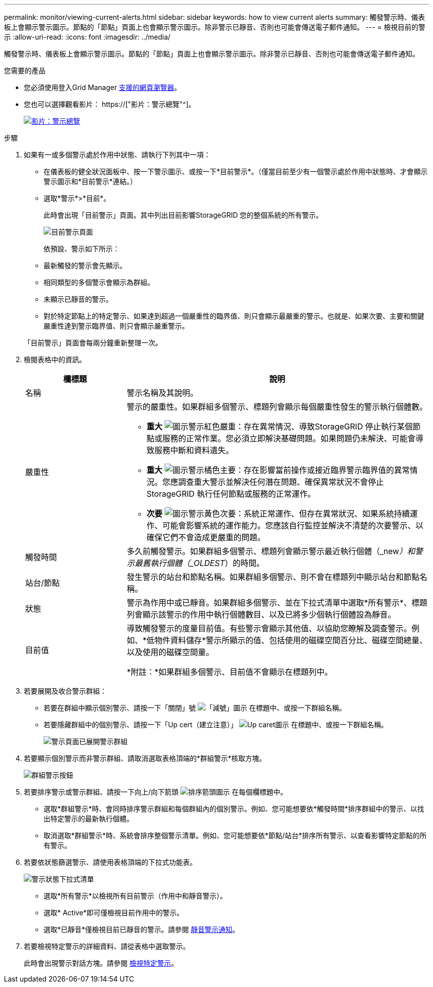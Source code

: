 ---
permalink: monitor/viewing-current-alerts.html 
sidebar: sidebar 
keywords: how to view current alerts 
summary: 觸發警示時、儀表板上會顯示警示圖示。節點的「節點」頁面上也會顯示警示圖示。除非警示已靜音、否則也可能會傳送電子郵件通知。 
---
= 檢視目前的警示
:allow-uri-read: 
:icons: font
:imagesdir: ../media/


[role="lead"]
觸發警示時、儀表板上會顯示警示圖示。節點的「節點」頁面上也會顯示警示圖示。除非警示已靜音、否則也可能會傳送電子郵件通知。

.您需要的產品
* 您必須使用登入Grid Manager xref:../admin/web-browser-requirements.adoc[支援的網頁瀏覽器]。
* 您也可以選擇觀看影片： https://["影片：警示總覽"^]。
+
[link=https://netapp.hosted.panopto.com/Panopto/Pages/Viewer.aspx?id=2680a74f-070c-41c2-bcd3-acc5013c9cdd]
image::../media/video-screenshot-alert-overview.png[影片：警示總覽]



.步驟
. 如果有一或多個警示處於作用中狀態、請執行下列其中一項：
+
** 在儀表板的健全狀況面板中、按一下警示圖示、或按一下*目前警示*。（僅當目前至少有一個警示處於作用中狀態時、才會顯示警示圖示和*目前警示*連結。）
** 選取*警示*>*目前*。
+
此時會出現「目前警示」頁面。其中列出目前影響StorageGRID 您的整個系統的所有警示。

+
image::../media/alerts_current_page.png[目前警示頁面]

+
依預設、警示如下所示：

** 最新觸發的警示會先顯示。
** 相同類型的多個警示會顯示為群組。
** 未顯示已靜音的警示。
** 對於特定節點上的特定警示、如果達到超過一個嚴重性的臨界值、則只會顯示最嚴重的警示。也就是、如果次要、主要和關鍵嚴重性達到警示臨界值、則只會顯示嚴重警示。


+
「目前警示」頁面會每兩分鐘重新整理一次。

. 檢閱表格中的資訊。
+
[cols="1a,3a"]
|===
| 欄標題 | 說明 


 a| 
名稱
 a| 
警示名稱及其說明。



 a| 
嚴重性
 a| 
警示的嚴重性。如果群組多個警示、標題列會顯示每個嚴重性發生的警示執行個體數。

** *重大* image:../media/icon_alert_red_critical.png["圖示警示紅色嚴重"]：存在異常情況、導致StorageGRID 停止執行某個節點或服務的正常作業。您必須立即解決基礎問題。如果問題仍未解決、可能會導致服務中斷和資料遺失。
** *重大* image:../media/icon_alert_orange_major.png["圖示警示橘色主要"]：存在影響當前操作或接近臨界警示臨界值的異常情況。您應調查重大警示並解決任何潛在問題、確保異常狀況不會停止StorageGRID 執行任何節點或服務的正常運作。
** *次要* image:../media/icon_alert_yellow_minor.png["圖示警示黃色次要"]：系統正常運作、但存在異常狀況、如果系統持續運作、可能會影響系統的運作能力。您應該自行監控並解決不清楚的次要警示、以確保它們不會造成更嚴重的問題。




 a| 
觸發時間
 a| 
多久前觸發警示。如果群組多個警示、標題列會顯示警示最近執行個體（_new__）和警示最舊執行個體（_OLDEST__）的時間。



 a| 
站台/節點
 a| 
發生警示的站台和節點名稱。如果群組多個警示、則不會在標題列中顯示站台和節點名稱。



 a| 
狀態
 a| 
警示為作用中或已靜音。如果群組多個警示、並在下拉式清單中選取*所有警示*、標題列會顯示該警示的作用中執行個體數目、以及已將多少個執行個體設為靜音。



 a| 
目前值
 a| 
導致觸發警示的度量目前值。有些警示會顯示其他值、以協助您瞭解及調查警示。例如、*低物件資料儲存*警示所顯示的值、包括使用的磁碟空間百分比、磁碟空間總量、以及使用的磁碟空間量。

*附註：*如果群組多個警示、目前值不會顯示在標題列中。

|===
. 若要展開及收合警示群組：
+
** 若要在群組中顯示個別警示、請按一下「關閉」號 image:../media/icon_alert_caret_down.png["「減號」圖示"] 在標題中、或按一下群組名稱。
** 若要隱藏群組中的個別警示、請按一下「Up cert（建立注意）」 image:../media/icon_alert_caret_up.png["Up caret圖示"] 在標題中、或按一下群組名稱。
+
image::../media/alerts_page_expanded_alert_group.png[警示頁面已展開警示群組]



. 若要顯示個別警示而非警示群組、請取消選取表格頂端的*群組警示*核取方塊。
+
image::../media/alerts_page_group_alerts_button.png[群組警示按鈕]

. 若要排序警示或警示群組、請按一下向上/向下箭頭 image:../media/icon_alert_sort_column.png["排序箭頭圖示"] 在每個欄標題中。
+
** 選取*群組警示*時、會同時排序警示群組和每個群組內的個別警示。例如、您可能想要依*觸發時間*排序群組中的警示、以找出特定警示的最新執行個體。
** 取消選取*群組警示*時、系統會排序整個警示清單。例如、您可能想要依*節點/站台*排序所有警示、以查看影響特定節點的所有警示。


. 若要依狀態篩選警示、請使用表格頂端的下拉式功能表。
+
image::../media/alerts_page_active_drop_down.png[警示狀態下拉式清單]

+
** 選取*所有警示*以檢視所有目前警示（作用中和靜音警示）。
** 選取* Active*即可僅檢視目前作用中的警示。
** 選取*已靜音*僅檢視目前已靜音的警示。請參閱 xref:silencing-alert-notifications.adoc[靜音警示通知]。


. 若要檢視特定警示的詳細資料、請從表格中選取警示。
+
此時會出現警示對話方塊。請參閱 xref:viewing-specific-alert.adoc[檢視特定警示]。


